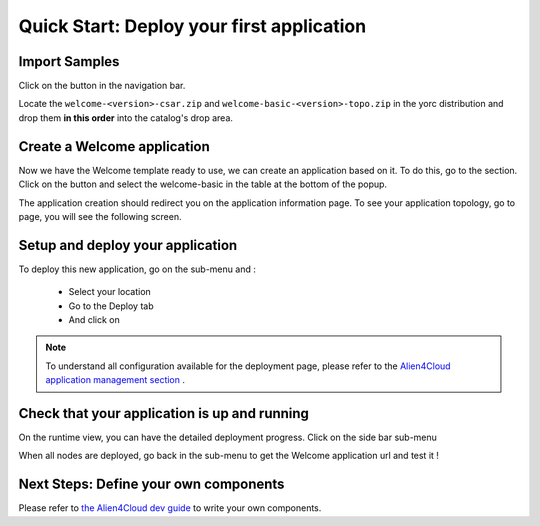 ..
   Copyright 2018 Bull S.A.S. Atos Technologies - Bull, Rue Jean Jaures, B.P.68, 78340, Les Clayes-sous-Bois, France.

   Licensed under the Apache License, Version 2.0 (the "License");
   you may not use this file except in compliance with the License.
   You may obtain a copy of the License at

       http://www.apache.org/licenses/LICENSE-2.0

   Unless required by applicable law or agreed to in writing, software
   distributed under the License is distributed on an "AS IS" BASIS,
   WITHOUT WARRANTIES OR CONDITIONS OF ANY KIND, either express or implied.
   See the License for the specific language governing permissions and
   limitations under the License.
   ---

Quick Start: Deploy your first application
==========================================

Import Samples
--------------

Click on the |ComponentsBtn| button in the navigation bar.

Locate the ``welcome-<version>-csar.zip`` and ``welcome-basic-<version>-topo.zip`` in the yorc distribution and drop them
**in this order** into the catalog's drop area.

.. _welcome_app_section:
Create a Welcome application
----------------------------

Now we have the Welcome template ready to use, we can create an application based on it. To do this, go to the |ApplicationsBtn| section.
Click on the |NewAppBtn| button and select the welcome-basic in the table at the bottom of the popup.

.. image:: _static/img/new-welcome-app.png
   :alt: Create Application
   :align: center

The application creation should redirect you on the application information page. To see your application topology,
go to |AppTopoBtn| page, you will see the following screen.

.. image:: _static/img/welcome-app-topo.png
   :alt: Welcome Application topology
   :align: center

Setup and deploy your application
---------------------------------

To deploy this new application, go on the |AppDepsBtn| sub-menu and :

  * Select your location
  * Go to the Deploy tab
  * And click on |AppDeployBtn|


.. image:: _static/img/app-location.png
   :alt: Select a location
   :align: center


.. note:: To understand all configuration available for the deployment page, please refer to the
          `Alien4Cloud application management section <http://alien4cloud.github.io/#/documentation/2.0.0/user_guide/application_management.html>`_ .


Check that your application is up and running
---------------------------------------------

On the runtime view, you can have the detailed deployment progress. Click on the side bar sub-menu |AppRuntimeBtn|


.. image:: _static/img/app-runtime-dep.png
   :alt: Application runtime view
   :align: center


When all nodes are deployed, go back in the |AppInfoBtn| sub-menu to get the Welcome application url and test it !

.. image:: _static/img/app-info-outprop.png
   :alt: Application information view
   :align: center


Next Steps: Define your own components
--------------------------------------

Please refer to `the Alien4Cloud dev guide <http://alien4cloud.github.io/community/index.html#/documentation/2.0.0/devops_guide/dev_ops_guide.html>`_
to write your own components.

.. |ComponentsBtn| image:: _static/img/components-btn.png
                   :alt: components

.. |ApplicationsBtn| image:: _static/img/application-btn.png
                     :alt: applications

.. |NewAppBtn| image:: _static/img/new-application-btn.png
               :alt: new application

.. |AppTopoBtn| image:: _static/img/app-topo-btn.png
                :alt: application topology

.. |AppDepsBtn| image:: _static/img/application-deployment-btn.png
                :alt: application deployment

.. |AppDeployBtn| image:: _static/img/app-deploy-btn.png
                  :alt: deploy button

.. |AppRuntimeBtn| image:: _static/img/app-runtime-btn.png
                   :alt: runtime button

.. |AppInfoBtn| image:: _static/img/app-info-btn.png
                :alt: information
